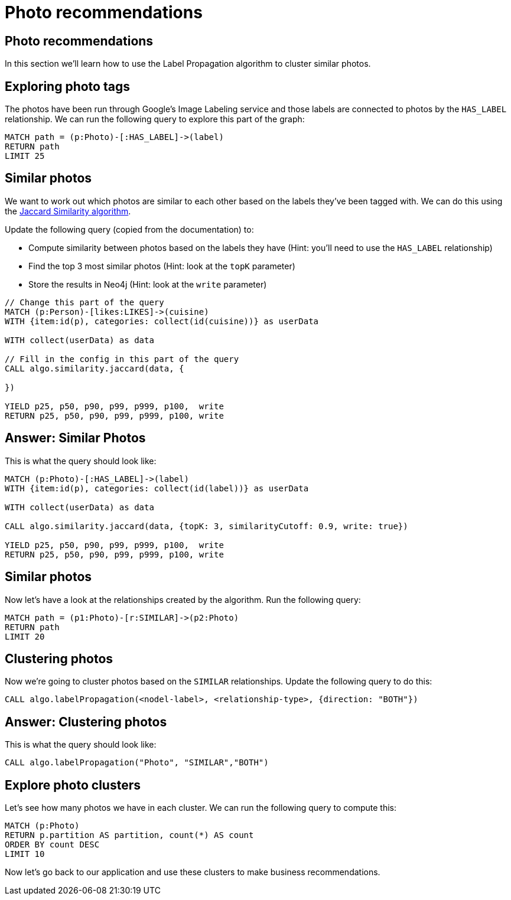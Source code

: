 = Photo recommendations

== Photo recommendations

In this section we'll learn how to use the Label Propagation algorithm to cluster similar photos.

== Exploring photo tags

The photos have been run through Google's Image Labeling service and those labels are connected to photos by the `HAS_LABEL` relationship.
We can run the following query to explore this part of the graph:

[source, cypher]
----
MATCH path = (p:Photo)-[:HAS_LABEL]->(label)
RETURN path
LIMIT 25
----

== Similar photos

We want to work out which photos are similar to each other based on the labels they've been tagged with.
We can do this using the https://neo4j.com/docs/graph-algorithms/current/algorithms/similarity-jaccard/#algorithms-similarity-jaccard-sample[Jaccard Similarity algorithm^].

Update the following query (copied from the documentation) to:

* Compute similarity between photos based on the labels they have (Hint: you'll need to use the `HAS_LABEL` relationship)
* Find the top 3 most similar photos (Hint: look at the `topK` parameter)
* Store the results in Neo4j (Hint: look at the `write` parameter)

[source, cypher]
----
// Change this part of the query
MATCH (p:Person)-[likes:LIKES]->(cuisine)
WITH {item:id(p), categories: collect(id(cuisine))} as userData

WITH collect(userData) as data

// Fill in the config in this part of the query
CALL algo.similarity.jaccard(data, {

})

YIELD p25, p50, p90, p99, p999, p100,  write
RETURN p25, p50, p90, p99, p999, p100, write
----

== Answer: Similar Photos

This is what the query should look like:

[source, cypher]
----
MATCH (p:Photo)-[:HAS_LABEL]->(label)
WITH {item:id(p), categories: collect(id(label))} as userData

WITH collect(userData) as data

CALL algo.similarity.jaccard(data, {topK: 3, similarityCutoff: 0.9, write: true})

YIELD p25, p50, p90, p99, p999, p100,  write
RETURN p25, p50, p90, p99, p999, p100, write
----

== Similar photos

Now let's have a look at the relationships created by the algorithm.
Run the following query:

[source, cypher]
----
MATCH path = (p1:Photo)-[r:SIMILAR]->(p2:Photo)
RETURN path
LIMIT 20
----

== Clustering photos

Now we're going to cluster photos based on the `SIMILAR` relationships.
Update the following query to do this:

[source, cypher]
----
CALL algo.labelPropagation(<nodel-label>, <relationship-type>, {direction: "BOTH"})
----

== Answer: Clustering photos

This is what the query should look like:

[source, cypher]
----
CALL algo.labelPropagation("Photo", "SIMILAR","BOTH")
----

== Explore photo clusters

Let's see how many photos we have in each cluster.
We can run the following query to compute this:

[source, cypher]
----
MATCH (p:Photo)
RETURN p.partition AS partition, count(*) AS count
ORDER BY count DESC
LIMIT 10
----

Now let's go back to our application and use these clusters to make business recommendations.
